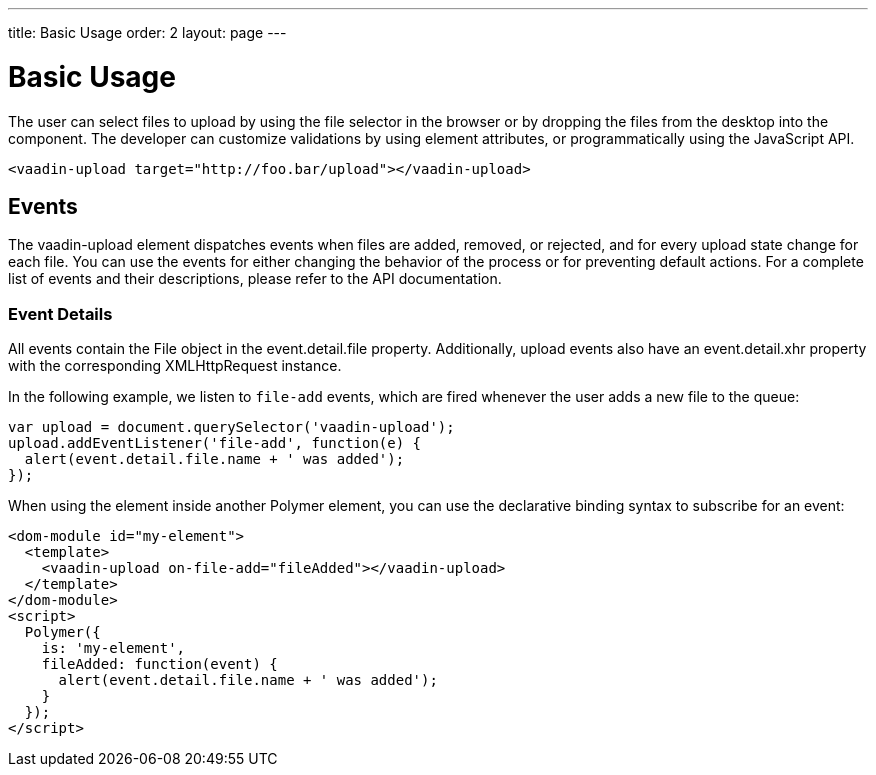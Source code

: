 ---
title: Basic Usage
order: 2
layout: page
---


[[vaadin-upload.example]]
= Basic Usage

The user can select files to upload by using the file selector in the browser or by dropping the files from the desktop into the component.
The developer can customize validations by using element attributes, or programmatically using the JavaScript API.

[source,html]
----
<vaadin-upload target="http://foo.bar/upload"></vaadin-upload>
----

== Events

The [vaadinelement]#vaadin-upload# element dispatches events when files are added, removed, or rejected, and for every upload state change for each file.
You can use the events for either changing the behavior of the process or for preventing default actions.
For a complete list of events and their descriptions, please refer to the API documentation.

=== Event Details
All events contain the [classname]#File# object in the [propertyname]#event.detail.file# property.
Additionally, upload events also have an [propertyname]#event.detail.xhr# property with the corresponding [classname]#XMLHttpRequest# instance.

In the following example, we listen to `file-add` events, which are fired whenever the user adds a new file to the queue:

[source,javascript]
----
var upload = document.querySelector('vaadin-upload');
upload.addEventListener('file-add', function(e) {
  alert(event.detail.file.name + ' was added');
});
----

When using the element inside another Polymer element, you can use the declarative binding syntax to subscribe for an event:

[source,html]
----
<dom-module id="my-element">
  <template>
    <vaadin-upload on-file-add="fileAdded"></vaadin-upload>
  </template>
</dom-module>
<script>
  Polymer({
    is: 'my-element',
    fileAdded: function(event) {
      alert(event.detail.file.name + ' was added');
    }
  });
</script>
----
